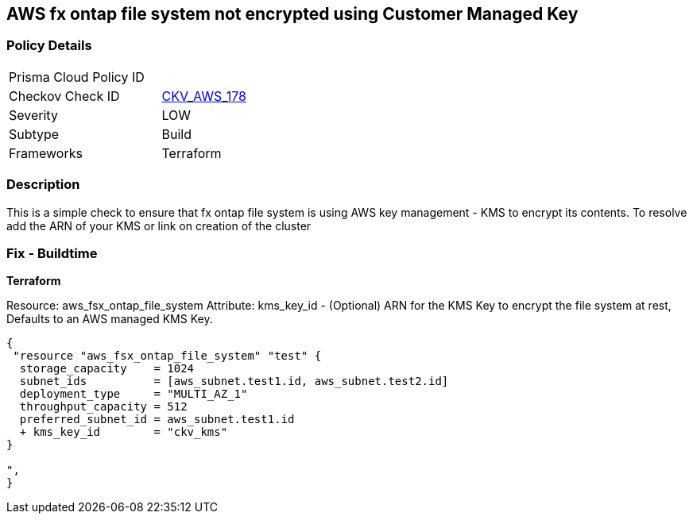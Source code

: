 == AWS fx ontap file system not encrypted using Customer Managed Key


=== Policy Details 

[width=45%]
[cols="1,1"]
|=== 
|Prisma Cloud Policy ID 
| 

|Checkov Check ID 
| https://github.com/bridgecrewio/checkov/blob/main/checkov/terraform/checks/resource/aws/FSXOntapFSEncryptedWithCMK.py[CKV_AWS_178]

|Severity
|LOW

|Subtype
|Build
//Run

|Frameworks
|Terraform

|=== 


=== Description

This is a simple check to ensure that  fx ontap file system is using AWS key management - KMS to encrypt its contents.
To resolve add the ARN of your KMS or link on creation of the cluster

=== Fix - Buildtime


*Terraform* 


Resource: aws_fsx_ontap_file_system Attribute: kms_key_id - (Optional) ARN for the KMS Key to encrypt the file system at rest, Defaults to an AWS managed KMS Key.


[source,go]
----
{
 "resource "aws_fsx_ontap_file_system" "test" {
  storage_capacity    = 1024
  subnet_ids          = [aws_subnet.test1.id, aws_subnet.test2.id]
  deployment_type     = "MULTI_AZ_1"
  throughput_capacity = 512
  preferred_subnet_id = aws_subnet.test1.id
  + kms_key_id        = "ckv_kms"
}

",
}
----
----

